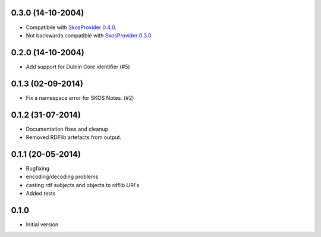 0.3.0 (14-10-2004)
------------------

- Compatibile with `SkosProvider 0.4.0 <http://skosprovider.readthedocs.org/en/0.4.0>`_.
- Not backwards compatible with `SkosProvider 0.3.0 <http://skosprovider.readthedocs.org/en/0.3.0>`_.

0.2.0 (14-10-2004)
------------------

- Add support for Dublin Core identifier (#5)

0.1.3 (02-09-2014)
------------------

- Fix a namespace error for SKOS Notes. (#2)

0.1.2 (31-07-2014)
------------------

- Documentation fixes and cleanup
- Removed RDFlib artefacts from output.

0.1.1 (20-05-2014)
------------------

- Bugfixing
- encoding/decoding problems
- casting rdf subjects and objects to rdflib URI's
- Added tests

0.1.0
-----

- Initial version
